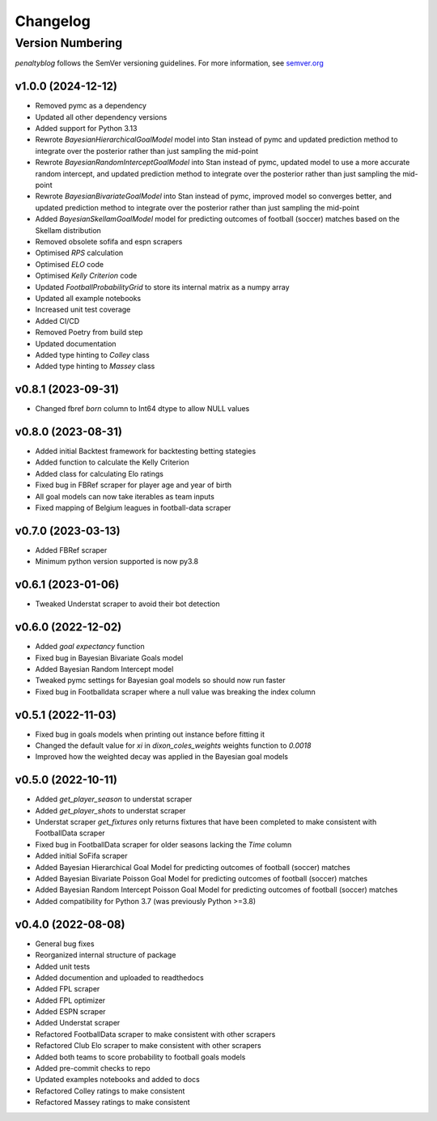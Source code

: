Changelog
===========

Version Numbering
#################

`penaltyblog` follows the SemVer versioning guidelines. For more information,
see `semver.org <http://semver.org/>`_

v1.0.0 (2024-12-12)
^^^^^^^^^^^^^^^^^^^^
- Removed pymc as a dependency
- Updated all other dependency versions
- Added support for Python 3.13
- Rewrote `BayesianHierarchicalGoalModel` model into Stan instead of pymc and updated prediction method to integrate over the posterior rather than just sampling the mid-point
- Rewrote `BayesianRandomInterceptGoalModel` into Stan instead of pymc, updated model to use a more accurate random intercept, and updated prediction method to integrate over the posterior rather than just sampling the mid-point
- Rewrote `BayesianBivariateGoalModel` into Stan instead of pymc, improved model so converges better, and updated prediction method to integrate over the posterior rather than just sampling the mid-point
- Added `BayesianSkellamGoalModel` model for predicting outcomes of football (soccer) matches based on the Skellam distribution
- Removed obsolete sofifa and espn scrapers
- Optimised `RPS` calculation
- Optimised `ELO` code
- Optimised `Kelly Criterion` code
- Updated `FootballProbabilityGrid` to store its internal matrix as a numpy array
- Updated all example notebooks
- Increased unit test coverage
- Added CI/CD
- Removed Poetry from build step
- Updated documentation
- Added type hinting to `Colley` class
- Added type hinting to `Massey` class

v0.8.1 (2023-09-31)
^^^^^^^^^^^^^^^^^^^^
- Changed fbref `born` column to Int64 dtype to allow NULL values

v0.8.0 (2023-08-31)
^^^^^^^^^^^^^^^^^^^^
- Added initial Backtest framework for backtesting betting stategies
- Added function to calculate the Kelly Criterion
- Added class for calculating Elo ratings
- Fixed bug in FBRef scraper for player age and year of birth
- All goal models can now take iterables as team inputs
- Fixed mapping of Belgium leagues in football-data scraper

v0.7.0 (2023-03-13)
^^^^^^^^^^^^^^^^^^^^^^
- Added FBRef scraper
- Minimum python version supported is now py3.8

v0.6.1 (2023-01-06)
^^^^^^^^^^^^^^^^^^^^^^
- Tweaked Understat scraper to avoid their bot detection

v0.6.0 (2022-12-02)
^^^^^^^^^^^^^^^^^^^^^^

- Added `goal expectancy` function
- Fixed bug in Bayesian Bivariate Goals model
- Added Bayesian Random Intercept model
- Tweaked pymc settings for Bayesian goal models so should now run faster
- Fixed bug in Footballdata scraper where a null value was breaking the index column

v0.5.1 (2022-11-03)
^^^^^^^^^^^^^^^^^^^^^

- Fixed bug in goals models when printing out instance before fitting it
- Changed the default value for `xi` in `dixon_coles_weights` weights function to `0.0018`
- Improved how the weighted decay was applied in the Bayesian goal models


v0.5.0 (2022-10-11)
^^^^^^^^^^^^^^^^^^^^^

- Added `get_player_season` to understat scraper
- Added `get_player_shots` to understat scraper
- Understat scraper `get_fixtures` only returns fixtures that have been completed to make consistent with FootballData scraper
- Fixed bug in FootballData scraper for older seasons lacking the `Time` column
- Added initial SoFifa scraper
- Added Bayesian Hierarchical Goal Model for predicting outcomes of football (soccer) matches
- Added Bayesian Bivariate Poisson Goal Model for predicting outcomes of football (soccer) matches
- Added Bayesian Random Intercept Poisson Goal Model for predicting outcomes of football (soccer) matches
- Added compatibility for Python 3.7 (was previously Python >=3.8)


v0.4.0 (2022-08-08)
^^^^^^^^^^^^^^^^^^^^^

- General bug fixes
- Reorganized internal structure of package
- Added unit tests
- Added documention and uploaded to readthedocs
- Added FPL scraper
- Added FPL optimizer
- Added ESPN scraper
- Added Understat scraper
- Refactored FootballData scraper to make consistent with other scrapers
- Refactored Club Elo scraper to make consistent with other scrapers
- Added both teams to score probability to football goals models
- Added pre-commit checks to repo
- Updated examples notebooks and added to docs
- Refactored Colley ratings to make consistent
- Refactored Massey ratings to make consistent
